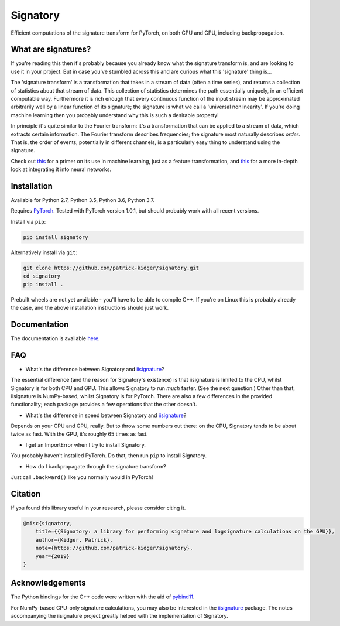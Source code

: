 *********
Signatory
*********
Efficient computations of the signature transform for PyTorch, on both CPU and GPU, including backpropagation.

What are signatures?
--------------------
If you're reading this then it's probably because you already know what the signature transform is, and are looking to use it in your project. But in case you've stumbled across this and are curious what this 'signature' thing is...

The 'signature transform' is a transformation that takes in a stream of data (often a time series), and returns a collection of statistics about that stream of data. This collection of statistics determines the path essentially uniquely, in an efficient computable way. Furthermore it is rich enough that every continuous function of the input stream may be approximated arbitrarily well by a linear function of its signature; the signature is what we call a 'universal nonlinearity'. If you're doing machine learning then you probably understand why this is such a desirable property!

In principle it's quite similar to the Fourier transform: it's a transformation that can be applied to a stream of data, which extracts certain information. The Fourier transform describes frequencies; the signature most naturally describes *order*. That is, the order of events, potentially in different channels, is a particularly easy thing to understand using the signature.

Check out `this <https://arxiv.org/abs/1603.03788>`__ for a primer on its use in machine learning, just as a feature transformation, and `this <https://arxiv.org/abs/1905.08494>`__ for a more in-depth look at integrating it into neural networks.

Installation
------------
Available for Python 2.7, Python 3.5, Python 3.6, Python 3.7.

Requires `PyTorch <http://pytorch.org/>`__. Tested with PyTorch version 1.0.1, but should probably work with all recent versions.

Install via ``pip``:

.. code-block:: bash

    pip install signatory


Alternatively install via ``git``:

.. code-block:: bash

    git clone https://github.com/patrick-kidger/signatory.git
    cd signatory
    pip install .

Prebuilt wheels are not yet available - you'll have to be able to compile C++. If you're on Linux this is probably already the case, and the above installation instructions should just work.

Documentation
-------------
The documentation is available `here <https://signatory.readthedocs.io>`__.

FAQ
---
* What's the difference between Signatory and iisignature_?

The essential difference (and the reason for Signatory's existence) is that iisignature is limited to the CPU, whilst Signatory is for both CPU and GPU. This allows Signatory to run *much* faster. (See the next question.) Other than that, iisignature is NumPy-based, whilst Signatory is for PyTorch. There are also a few differences in the provided functionality; each package provides a few operations that the other doesn't.

* What's the difference in speed between Signatory and iisignature_?

Depends on your CPU and GPU, really. But to throw some numbers out there: on the CPU, Signatory tends to be about twice as fast. With the GPU, it's roughly 65 times as fast.

* I get an ImportError when I try to install Signatory.

You probably haven't installed PyTorch. Do that, then run ``pip`` to install Signatory.

* How do I backpropagate through the signature transform?

Just call ``.backward()`` like you normally would in PyTorch!

.. _iisignature: https://github.com/bottler/iisignature

Citation
--------
If you found this library useful in your research, please consider citing it.

.. code-block:: bibtex

    @misc{signatory,
        title={{Signatory: a library for performing signature and logsignature calculations on the GPU}},
        author={Kidger, Patrick},
        note={https://github.com/patrick-kidger/signatory},
        year={2019}
    }

Acknowledgements
----------------
The Python bindings for the C++ code were written with the aid of `pybind11 <https://github.com/pybind/pybind11>`__.

For NumPy-based CPU-only signature calculations, you may also be interested in the `iisignature <https://github.com/bottler/iisignature>`__ package. The notes accompanying the iisignature project greatly helped with the implementation of Signatory.
